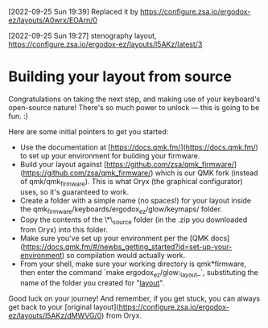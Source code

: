 [2022-09-25 Sun 19:39] Replaced it by [[https://configure.zsa.io/ergodox-ez/layouts/A0wrx/EOArn/0]]

[2022-09-25 Sun 19:27] stenography layout,
https://configure.zsa.io/ergodox-ez/layouts/l5AKz/latest/3

* Building your layout from source

Congratulations on taking the next step, and making use of your keyboard's open-source nature! There's so much power to unlock — this is going to be fun. :)

Here are some initial pointers to get you started:

- Use the documentation at [https://docs.qmk.fm/](https://docs.qmk.fm/) to set up your environment for building your firmware.
- Build your layout against [https://github.com/zsa/qmk_firmware/](https://github.com/zsa/qmk_firmware/) which is our QMK fork (instead of qmk/qmk_firmware). This is what Oryx (the graphical configurator) uses, so it's guaranteed to work.
- Create a folder with a simple name (no spaces!) for your layout inside the qmk_firmware/keyboards/ergodox_ez/glow/keymaps/ folder.
- Copy the contents of the \*\_source folder (in the .zip you downloaded from Oryx) into this folder.
- Make sure you've set up your environment per the [QMK docs](https://docs.qmk.fm/#/newbs_getting_started?id=set-up-your-environment) so compilation would actually work.
- From your shell, make sure your working directory is qmk*firmware, then enter the command `make ergodox_ez/glow:_layout_`, substituting the name of the folder you created for "_layout_".

Good luck on your journey! And remember, if you get stuck, you can always get back to your [original layout](https://configure.zsa.io/ergodox-ez/layouts/l5AKz/dMWVG/0) from Oryx.
